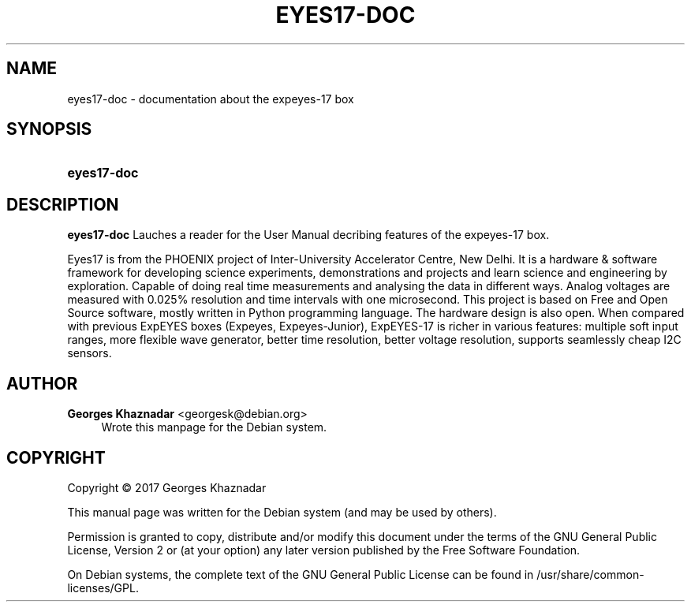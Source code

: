 '\" t
.\"     Title: EYES17-DOC
.\"    Author: Georges Khaznadar <georgesk@debian.org>
.\" Generator: DocBook XSL Stylesheets v1.79.1 <http://docbook.sf.net/>
.\"      Date: 08/08/2020
.\"    Manual: eyes17-doc User Manual
.\"    Source: eyes17-doc
.\"  Language: English
.\"
.TH "EYES17\-DOC" "1" "08/08/2020" "eyes17-doc" "eyes17-doc User Manual"
.\" -----------------------------------------------------------------
.\" * Define some portability stuff
.\" -----------------------------------------------------------------
.\" ~~~~~~~~~~~~~~~~~~~~~~~~~~~~~~~~~~~~~~~~~~~~~~~~~~~~~~~~~~~~~~~~~
.\" http://bugs.debian.org/507673
.\" http://lists.gnu.org/archive/html/groff/2009-02/msg00013.html
.\" ~~~~~~~~~~~~~~~~~~~~~~~~~~~~~~~~~~~~~~~~~~~~~~~~~~~~~~~~~~~~~~~~~
.ie \n(.g .ds Aq \(aq
.el       .ds Aq '
.\" -----------------------------------------------------------------
.\" * set default formatting
.\" -----------------------------------------------------------------
.\" disable hyphenation
.nh
.\" disable justification (adjust text to left margin only)
.ad l
.\" -----------------------------------------------------------------
.\" * MAIN CONTENT STARTS HERE *
.\" -----------------------------------------------------------------
.SH "NAME"
eyes17-doc \- documentation about the expeyes\-17 box
.SH "SYNOPSIS"
.HP \w'\fBeyes17\-doc\fR\ 'u
\fBeyes17\-doc\fR
.SH "DESCRIPTION"
.PP
\fBeyes17\-doc\fR
Lauches a reader for the User Manual decribing features of the expeyes\-17 box\&.
.PP
Eyes17 is from the PHOENIX project of Inter\-University Accelerator Centre, New Delhi\&. It is a hardware & software framework for developing science experiments, demonstrations and projects and learn science and engineering by exploration\&. Capable of doing real time measurements and analysing the data in different ways\&. Analog voltages are measured with 0\&.025% resolution and time intervals with one microsecond\&. This project is based on Free and Open Source software, mostly written in Python programming language\&. The hardware design is also open\&. When compared with previous ExpEYES boxes (Expeyes, Expeyes\-Junior), ExpEYES\-17 is richer in various features: multiple soft input ranges, more flexible wave generator, better time resolution, better voltage resolution, supports seamlessly cheap I2C sensors\&.
.SH "AUTHOR"
.PP
\fBGeorges Khaznadar\fR <\&georgesk@debian\&.org\&>
.RS 4
Wrote this manpage for the Debian system\&.
.RE
.SH "COPYRIGHT"
.br
Copyright \(co 2017 Georges Khaznadar
.br
.PP
This manual page was written for the Debian system (and may be used by others)\&.
.PP
Permission is granted to copy, distribute and/or modify this document under the terms of the GNU General Public License, Version 2 or (at your option) any later version published by the Free Software Foundation\&.
.PP
On Debian systems, the complete text of the GNU General Public License can be found in
/usr/share/common\-licenses/GPL\&.
.sp
